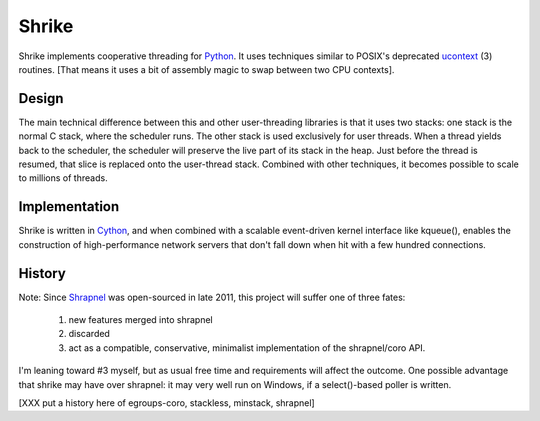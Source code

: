 
Shrike
======

Shrike implements cooperative threading for Python_.  It uses
techniques similar to POSIX's deprecated ucontext_ (3) routines.  [That
means it uses a bit of assembly magic to swap between two CPU
contexts].

Design
------

The main technical difference between this and other user-threading
libraries is that it uses two stacks: one stack is the normal C stack,
where the scheduler runs.  The other stack is used exclusively for
user threads.  When a thread yields back to the scheduler, the
scheduler will preserve the live part of its stack in the heap.  Just
before the thread is resumed, that slice is replaced onto the
user-thread stack.  Combined with other techniques, it becomes
possible to scale to millions of threads.

Implementation
--------------

Shrike is written in Cython_, and when combined with a scalable
event-driven kernel interface like kqueue(), enables the construction
of high-performance network servers that don't fall down when hit with
a few hundred connections.

History
-------

Note: Since Shrapnel_ was open-sourced in late 2011, this project will suffer
one of three fates:

  1) new features merged into shrapnel
  2) discarded
  3) act as a compatible, conservative, minimalist implementation of the shrapnel/coro API.

I'm leaning toward #3 myself, but as usual free time and requirements will affect the outcome.
One possible advantage that shrike may have over shrapnel: it may very well run on Windows,
if a select()-based poller is written.

[XXX put a history here of egroups-coro, stackless, minstack, shrapnel]

.. _Cython: http://cython.org/
.. _Python: http://www.python.org/
.. _ucontext: http://pubs.opengroup.org/onlinepubs/7908799/xsh/ucontext.h.html
.. _Shrapnel: http://github.com/ironport/shrapnel/
